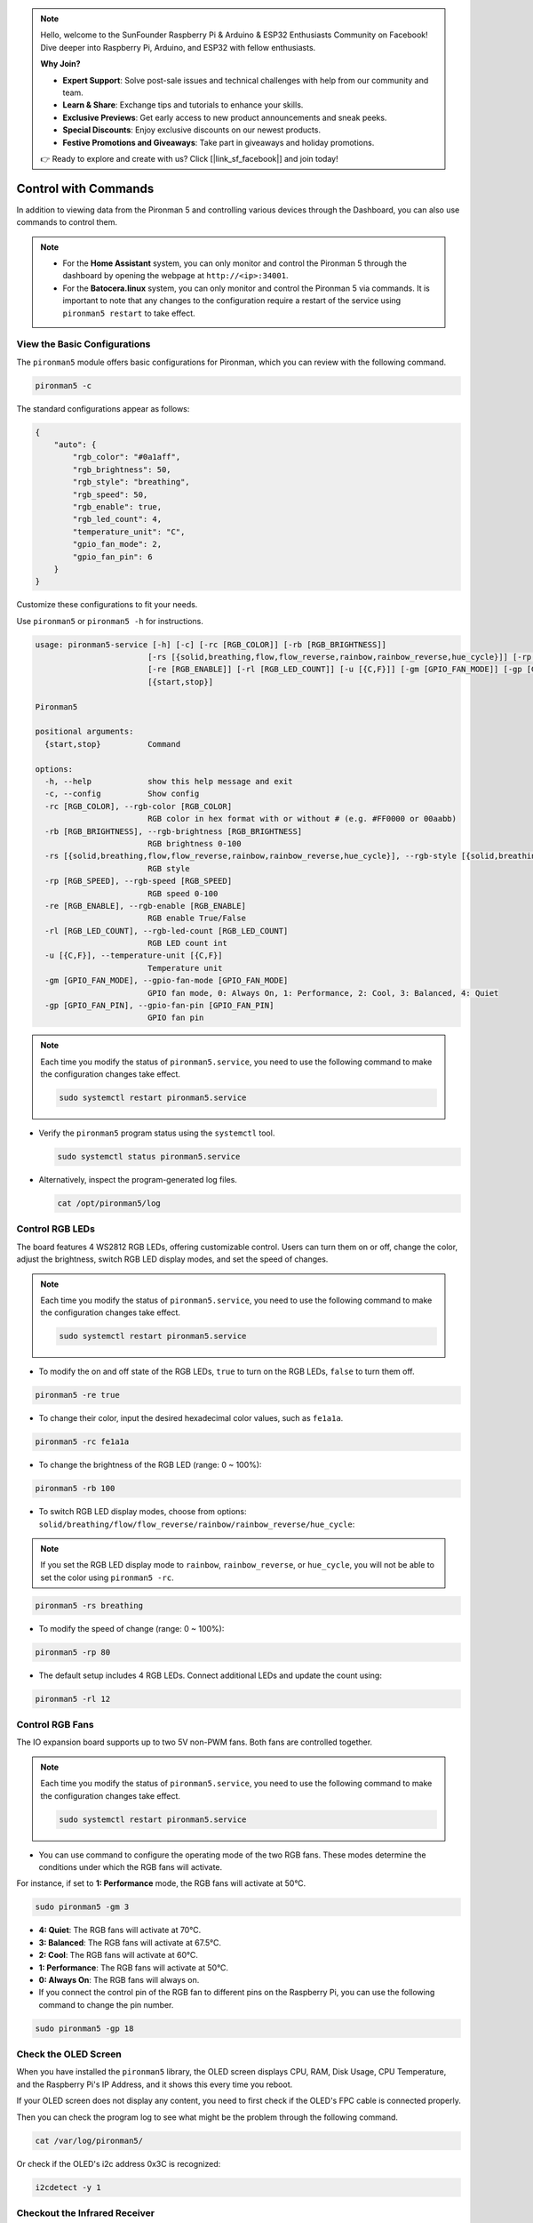 .. note::

    Hello, welcome to the SunFounder Raspberry Pi & Arduino & ESP32 Enthusiasts Community on Facebook! Dive deeper into Raspberry Pi, Arduino, and ESP32 with fellow enthusiasts.

    **Why Join?**

    - **Expert Support**: Solve post-sale issues and technical challenges with help from our community and team.
    - **Learn & Share**: Exchange tips and tutorials to enhance your skills.
    - **Exclusive Previews**: Get early access to new product announcements and sneak peeks.
    - **Special Discounts**: Enjoy exclusive discounts on our newest products.
    - **Festive Promotions and Giveaways**: Take part in giveaways and holiday promotions.

    👉 Ready to explore and create with us? Click [|link_sf_facebook|] and join today!

.. _view_control_commands:

Control with Commands
========================================
In addition to viewing data from the Pironman 5 and controlling various devices through the Dashboard, you can also use commands to control them.

.. note::

  * For the **Home Assistant** system, you can only monitor and control the Pironman 5 through the dashboard by opening the webpage at ``http://<ip>:34001``.
  * For the **Batocera.linux** system, you can only monitor and control the Pironman 5 via commands. It is important to note that any changes to the configuration require a restart of the service using ``pironman5 restart`` to take effect.

View the Basic Configurations
-----------------------------------

The ``pironman5`` module offers basic configurations for Pironman, which you can review with the following command.

.. code-block:: shell

  pironman5 -c

The standard configurations appear as follows:

.. code-block:: 

  {
      "auto": {
          "rgb_color": "#0a1aff",
          "rgb_brightness": 50,
          "rgb_style": "breathing",
          "rgb_speed": 50,
          "rgb_enable": true,
          "rgb_led_count": 4,
          "temperature_unit": "C",
          "gpio_fan_mode": 2,
          "gpio_fan_pin": 6
      }
  }

Customize these configurations to fit your needs.

Use ``pironman5`` or ``pironman5 -h`` for instructions.

.. code-block::

  usage: pironman5-service [-h] [-c] [-rc [RGB_COLOR]] [-rb [RGB_BRIGHTNESS]]
                          [-rs [{solid,breathing,flow,flow_reverse,rainbow,rainbow_reverse,hue_cycle}]] [-rp [RGB_SPEED]]
                          [-re [RGB_ENABLE]] [-rl [RGB_LED_COUNT]] [-u [{C,F}]] [-gm [GPIO_FAN_MODE]] [-gp [GPIO_FAN_PIN]]
                          [{start,stop}]

  Pironman5

  positional arguments:
    {start,stop}          Command

  options:
    -h, --help            show this help message and exit
    -c, --config          Show config
    -rc [RGB_COLOR], --rgb-color [RGB_COLOR]
                          RGB color in hex format with or without # (e.g. #FF0000 or 00aabb)
    -rb [RGB_BRIGHTNESS], --rgb-brightness [RGB_BRIGHTNESS]
                          RGB brightness 0-100
    -rs [{solid,breathing,flow,flow_reverse,rainbow,rainbow_reverse,hue_cycle}], --rgb-style [{solid,breathing,flow,flow_reverse,rainbow,rainbow_reverse,hue_cycle}]
                          RGB style
    -rp [RGB_SPEED], --rgb-speed [RGB_SPEED]
                          RGB speed 0-100
    -re [RGB_ENABLE], --rgb-enable [RGB_ENABLE]
                          RGB enable True/False
    -rl [RGB_LED_COUNT], --rgb-led-count [RGB_LED_COUNT]
                          RGB LED count int
    -u [{C,F}], --temperature-unit [{C,F}]
                          Temperature unit
    -gm [GPIO_FAN_MODE], --gpio-fan-mode [GPIO_FAN_MODE]
                          GPIO fan mode, 0: Always On, 1: Performance, 2: Cool, 3: Balanced, 4: Quiet
    -gp [GPIO_FAN_PIN], --gpio-fan-pin [GPIO_FAN_PIN]
                          GPIO fan pin

.. note::

  Each time you modify the status of ``pironman5.service``, you need to use the following command to make the configuration changes take effect.

  .. code-block:: shell

    sudo systemctl restart pironman5.service


* Verify the ``pironman5`` program status using the ``systemctl`` tool.

  .. code-block:: shell

    sudo systemctl status pironman5.service

* Alternatively, inspect the program-generated log files.

  .. code-block:: shell

    cat /opt/pironman5/log


Control RGB LEDs
----------------------
The board features 4 WS2812 RGB LEDs, offering customizable control. Users can turn them on or off, change the color, adjust the brightness, switch RGB LED display modes, and set the speed of changes.

.. note::

  Each time you modify the status of ``pironman5.service``, you need to use the following command to make the configuration changes take effect.

  .. code-block:: shell

    sudo systemctl restart pironman5.service

* To modify the on and off state of the RGB LEDs, ``true`` to turn on the RGB LEDs, ``false`` to turn them off.

.. code-block:: shell

  pironman5 -re true

* To change their color, input the desired hexadecimal color values, such as ``fe1a1a``.

.. code-block:: shell

  pironman5 -rc fe1a1a

* To change the brightness of the RGB LED (range: 0 ~ 100%):

.. code-block:: shell

  pironman5 -rb 100

* To switch RGB LED display modes, choose from options: ``solid/breathing/flow/flow_reverse/rainbow/rainbow_reverse/hue_cycle``:

.. note::

  If you set the RGB LED display mode to ``rainbow``, ``rainbow_reverse``, or ``hue_cycle``, you will not be able to set the color using ``pironman5 -rc``.

.. code-block:: shell

  pironman5 -rs breathing

* To modify the speed of change (range: 0 ~ 100%):

.. code-block:: shell

  pironman5 -rp 80

* The default setup includes 4 RGB LEDs. Connect additional LEDs and update the count using:

.. code-block:: shell

  pironman5 -rl 12

.. _cc_control_fan:

Control RGB Fans
---------------------
The IO expansion board supports up to two 5V non-PWM fans. Both fans are controlled together. 

.. note::

  Each time you modify the status of ``pironman5.service``, you need to use the following command to make the configuration changes take effect.

  .. code-block:: shell

    sudo systemctl restart pironman5.service

* You can use command to configure the operating mode of the two RGB fans. These modes determine the conditions under which the RGB fans will activate. 

For instance, if set to **1: Performance** mode, the RGB fans will activate at 50°C.


.. code-block:: shell

  sudo pironman5 -gm 3

* **4: Quiet**: The RGB fans will activate at 70°C.
* **3: Balanced**: The RGB fans will activate at 67.5°C.
* **2: Cool**: The RGB fans will activate at 60°C.
* **1: Performance**: The RGB fans will activate at 50°C.
* **0: Always On**: The RGB fans will always on.

* If you connect the control pin of the RGB fan to different pins on the Raspberry Pi, you can use the following command to change the pin number.

.. code-block:: shell

  sudo pironman5 -gp 18


Check the OLED Screen
-----------------------------------

When you have installed the ``pironman5`` library, the OLED screen displays CPU, RAM, Disk Usage, CPU Temperature, and the Raspberry Pi's IP Address, and it shows this every time you reboot.

If your OLED screen does not display any content, you need to first check if the OLED's FPC cable is connected properly.

Then you can check the program log to see what might be the problem through the following command.

.. code-block:: shell

  cat /var/log/pironman5/

Or check if the OLED's i2c address 0x3C is recognized:

.. code-block:: shell

  i2cdetect -y 1

Checkout the Infrared Receiver
---------------------------------------

To utilize the IR receiver, verify its connection and install the necessary module:

* Test the connection:

  .. code-block:: shell

    sudo ls /dev |grep lirc

* Install the ``lirc`` module:

  .. code-block:: shell

    sudo apt-get install lirc -y

* Now, test the IR Receiver by running the following command. 

  .. code-block:: shell

    mode2 -d /dev/lirc0

* After running the command, press a button on the remote control, and the code of that button will be printed.

